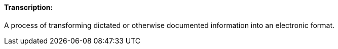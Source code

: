 ==== Transcription:
[v291_section="9.2.1.12"]

A process of transforming dictated or otherwise documented information into an electronic format.

